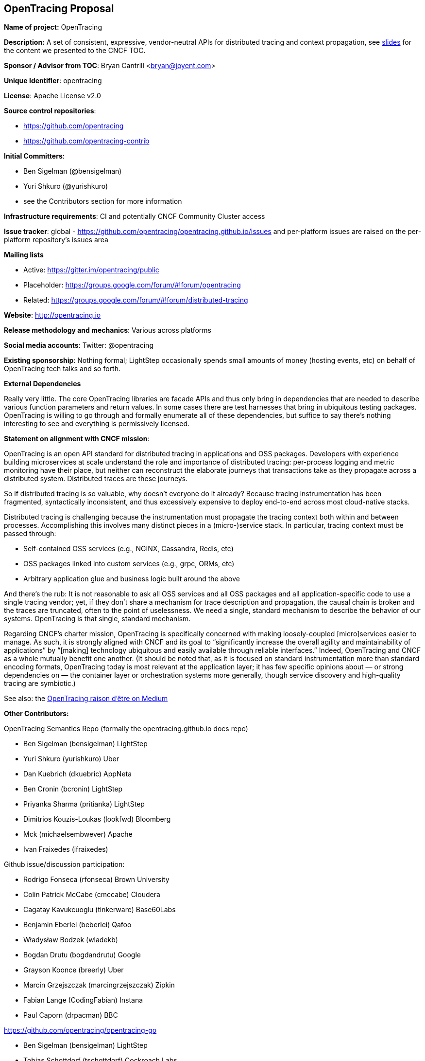 == OpenTracing Proposal

*Name of project:* OpenTracing

*Description:* A set of consistent, expressive, vendor-neutral APIs for distributed tracing and context propagation, see https://docs.google.com/presentation/d/1kQkmJtT0bjSRvUTP5YFTKaXSfIM3aL7zxja_KtZtbgw/edit#slide=id.g163fafe96a_3_0[slides] for the content we presented to the CNCF TOC.

*Sponsor / Advisor from TOC*: Bryan Cantrill <bryan@joyent.com>

*Unique Identifier*: opentracing

*License*: Apache License v2.0 

*Source control repositories*: 

* https://github.com/opentracing
* https://github.com/opentracing-contrib

*Initial Committers*:

* Ben Sigelman (@bensigelman)
* Yuri Shkuro (@yurishkuro)
* see the Contributors section for more information

*Infrastructure requirements*: CI and potentially CNCF Community Cluster access

*Issue tracker*: global - https://github.com/opentracing/opentracing.github.io/issues and per-platform issues are raised on the per-platform repository’s issues area

*Mailing lists*

* Active: https://gitter.im/opentracing/public
* Placeholder: https://groups.google.com/forum/#!forum/opentracing
* Related: https://groups.google.com/forum/#!forum/distributed-tracing

*Website*: http://opentracing.io

*Release methodology and mechanics*: Various across platforms

*Social media accounts*: Twitter: @opentracing

*Existing sponsorship*: Nothing formal; LightStep occasionally spends small amounts of money (hosting events, etc) on behalf of OpenTracing tech talks and so forth.

*External Dependencies*

Really very little. The core OpenTracing libraries are facade APIs and thus only bring in dependencies that are needed to describe various function parameters and return values. In some cases there are test harnesses that bring in ubiquitous testing packages. OpenTracing is willing to go through and formally enumerate all of these dependencies, but suffice to say there’s nothing interesting to see and everything is permissively licensed.

*Statement on alignment with CNCF mission*:

OpenTracing is an open API standard for distributed tracing in applications and OSS packages. Developers with experience building microservices at scale understand the role and importance of distributed tracing: per-process logging and metric monitoring have their place, but neither can reconstruct the elaborate journeys that transactions take as they propagate across a distributed system. Distributed traces are these journeys.

So if distributed tracing is so valuable, why doesn’t everyone do it already? Because tracing instrumentation has been fragmented, syntactically inconsistent, and thus excessively expensive to deploy end-to-end across most cloud-native stacks.

Distributed tracing is challenging because the instrumentation must propagate the tracing context both within and between processes. Accomplishing this involves many distinct pieces in a (micro-)service stack. In particular, tracing context must be passed through:

* Self-contained OSS services (e.g., NGINX, Cassandra, Redis, etc)
* OSS packages linked into custom services (e.g., grpc, ORMs, etc)
* Arbitrary application glue and business logic built around the above

And there’s the rub: It is not reasonable to ask all OSS services and all OSS packages and all application-specific code to use a single tracing vendor; yet, if they don’t share a mechanism for trace description and propagation, the causal chain is broken and the traces are truncated, often to the point of uselessness. We need a single, standard mechanism to describe the behavior of our systems. OpenTracing is that single, standard mechanism.

Regarding CNCF’s charter mission, OpenTracing is specifically concerned with making loosely-coupled [micro]services easier to manage. As such, it is strongly aligned with CNCF and its goal to “significantly increase the overall agility and maintainability of applications” by “[making] technology ubiquitous and easily available through reliable interfaces.” Indeed, OpenTracing and CNCF as a whole mutually benefit one another. (It should be noted that, as it is focused on standard instrumentation more than standard encoding formats, OpenTracing today is most relevant at the application layer; it has few specific opinions about — or strong dependencies on — the container layer or orchestration systems more generally, though service discovery and high-quality tracing are symbiotic.)

See also: the https://medium.com/opentracing/towards-turnkey-distributed-tracing-5f4297d1736[OpenTracing raison d'être on Medium]

*Other Contributors:*

OpenTracing Semantics Repo (formally the opentracing.github.io docs repo)

* Ben Sigelman (bensigelman) LightStep
* Yuri Shkuro (yurishkuro) Uber
* Dan Kuebrich (dkuebric) AppNeta
* Ben Cronin (bcronin) LightStep
* Priyanka Sharma (pritianka) LightStep
* Dimitrios Kouzis-Loukas (lookfwd) Bloomberg
* Mck (michaelsembwever) Apache
* Ivan Fraixedes (ifraixedes)

Github issue/discussion participation:

* Rodrigo Fonseca (rfonseca) Brown University
* Colin Patrick McCabe (cmccabe) Cloudera
* Cagatay Kavukcuoglu (tinkerware) Base60Labs
* Benjamin Eberlei (beberlei) Qafoo
* Władysław Bodzek (wladekb)
* Bogdan Drutu (bogdandrutu) Google
* Grayson Koonce (breerly) Uber
* Marcin Grzejszczak (marcingrzejszczak) Zipkin
* Fabian Lange (CodingFabian) Instana
* Paul Caporn (drpacman) BBC

https://github.com/opentracing/opentracing-go

* Ben Sigelman (bensigelman) LightStep
* Tobias Schottdorf (tschottdorf) Cockroach Labs
* Yuri Shkuro (yurishkuro) Uber
* Brandon Gonzales (bg451) Student
* Josh MacDonald (jmacd)
* Bas van Beek (basvanbeek)
* Stephen Gutekanst (slimsag) Sourcegraph
* Richard Scothern (RichardScothern) Docker
* Tamir Duberstein (tamird) Cockroach Labs
* Kris Kowal (kriskowal) (I think Uber)
* Aleksey (IncSW)
* Kyle Conroy (kyleconroy) Stripe
* Blake Mizerany (bmizerany) Life360
* Sebastián Vera (sebastianvera)

https://github.com/opentracing/opentracing-javascript

* Ben Cronin (bcronin) LightStep
* Ben Sigelman (bensigelman) LightStep
* Onwukike Ibe (oike) Uber
* Alexander Sorokin (syrnick)
* Yuri Shkuro (yurishkuro) Uber

https://github.com/opentracing/opentracing-python

* Yuri Shkuro (yurishkuro) Uber
* Ben Sigelman (bensigelman) LightStep
* Brandon Gonzales (bg451)
* Dan Kuebrich (dkuebric) AppNeta

https://github.com/opentracing/opentracing-java

* Ben Sigelman (bensigelman) LightStep
* Adrian Cole (adriancole) Pivotal / Zipkin
* Mck (michaelsembwever) Apache / Cassandra
* Onwukike Ibe (oike) Uber
* Yuri Shkuro (yurishkuro) Uber
* Mohamed Ezzat (m-ezzat)

https://github.com/opentracing/opentracing-csharp

* Christian Weiss (cwe1ss) Consultant
* Daniel Wallin (dawallin) Frontwalker
* Ben Sigelman (bensigelman)

https://github.com/opentracing/opentracing-objc

* Ben Sigelman (bensigelman) LightStep

https://github.com/opentracing/opentracing-cpp

* Josh MacDonald (jmacd) LightStep
* Dimitrios Kouzis-Loukas (lookfwd) Bloomberg
* Ben Sigelman (bensigelman) LightStep
